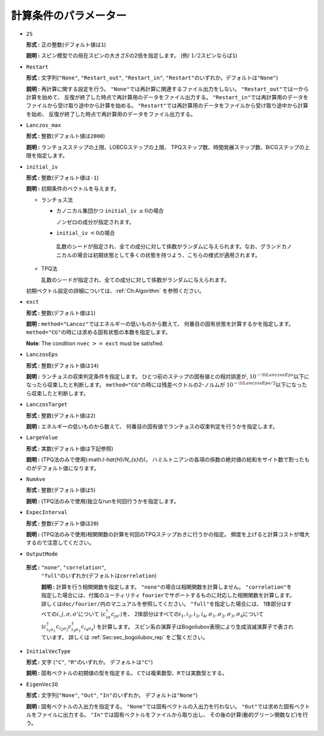 .. highlight:: none

計算条件のパラメーター
~~~~~~~~~~~~~~~~~~~~~~

*  ``2S``

   **形式 :** 正の整数(デフォルト値は\ ``1``)

   **説明 :**
   スピン模型での局在スピンの大きさ\ :math:`S`\ の2倍を指定します。 (例/
   :math:`1/2`\ スピンならば\ ``1``)

*  ``Restart``

   **形式 :** 文字列(\ ``"None"``, ``"Restart_out"``, ``"Restart_in"``,
   ``"Restart"``\ のいずれか。デフォルトは\ ``"None"``)

   **説明 :** 再計算に関する設定を行う。
   ``"None"``\ では再計算に関連するファイル出力をしない。
   ``"Restart_out"``\ では一から計算を始めて、
   反復が終了した時点で再計算用のデータをファイル出力する。
   ``"Restart_in"``\ では再計算用のデータをファイルから受け取り途中から計算を始める。
   ``"Restart"``\ では再計算用のデータをファイルから受け取り途中から計算を始め、
   反復が終了した時点で再計算用のデータをファイル出力する。

*  ``Lanczos_max``

   **形式 :** 整数(デフォルト値は\ ``2000``)

   **説明 :** ランチョスステップの上限、LOBCGステップの上限、
   TPQステップ数、時間発展ステップ数、BiCGステップの上限を指定します。

*  ``initial_iv``

   **形式 :** 整数(デフォルト値は\ ``-1``)

   **説明 :** 初期条件のベクトルを与えます。

   -  ランチョス法

      -  カノニカル集団かつ ``initial_iv`` :math:`\geq 0`\ の場合

         ノンゼロの成分が指定されます。

      -   ``initial_iv`` :math:`< 0`\ の場合

         乱数のシードが指定され、全ての成分に対して係数がランダムに与えられます。なお、グランドカノニカルの場合は初期状態として多くの状態を持つよう、こちらの様式が適用されます。

   -  TPQ法

      乱数のシードが指定され、全ての成分に対して係数がランダムに与えられます。

   初期ベクトル設定の詳細については、:ref:`Ch:Algorithm` を参照ください。

*  ``exct``

   **形式 :** 整数(デフォルト値は\ ``1``)

   **説明 :** ``method="Lancoz"``\ ではエネルギーの低いものから数えて、
   何番目の固有状態を計算するかを指定します。
   ``method="CG"``\ の時には求める固有状態の本数を指定します。

   **Note**: The condition ``nvec`` :math:`>=` ``exct`` must be
   satisfied.

*  ``LanczosEps``

   **形式 :** 整数(デフォルト値は\ ``14``)

   **説明 :** ランチョスの収束判定条件を指定します。
   ひとつ前のステップの固有値との相対誤差が,
   :math:`10^{-{\tt LanczosEps}}`\ 以下になったら収束したと判断します。
   ``method="CG"``\ の時には残差ベクトルの2-ノルムが
   :math:`10^{-{\tt LanczosEps}/2}`\ 以下になったら収束したと判断します。

*  ``LanczosTarget``

   **形式 :** 整数(デフォルト値は\ ``2``)

   **説明 :** エネルギーの低いものから数えて、
   何番目の固有値でランチョスの収束判定を行うかを指定します。

*  ``LargeValue``

   **形式 :** 実数(デフォルト値は下記参照)

   **説明 :**
   (TPQ法のみで使用):math:`l-\hat{H}/N_{s}`\ の\ :math:`l`\ 。
   ハミルトニアンの各項の係数の絶対値の総和をサイト数で割ったものがデフォルト値になります。

*  ``NumAve``

   **形式 :** 整数(デフォルト値は\ ``5``)

   **説明 :** (TPQ法のみで使用)独立なrunを何回行うかを指定します。

*  ``ExpecInterval``

   **形式 :** 整数(デフォルト値は\ ``20``)

   **説明 :**
   (TPQ法のみで使用)相関関数の計算を何回のTPQステップおきに行うかの指定。
   頻度を上げると計算コストが増大するので注意してください。

*  ``OutputMode``

  **形式 :** ``"none"``, ``"correlation"``,
   ``"full"``\ のいずれか(デフォルトは\ ``correlation``)

   **説明 :** 計算を行う相関関数を指定します。
   ``"none"``\ の場合は相関関数を計算しません。
   ``"correlation"``\ を指定した場合には、付属のユーティリティ
   ``fourier``\ でサポートするものに対応した相関関数を計算します。
   詳しくは\ ``doc/fourier/``\ 内のマニュアルを参照してください。
   ``"full"``\ を指定した場合には、
   1体部分はすべての\ :math:`i, j, \sigma, \sigma'`\ について
   :math:`\langle c_{i \sigma}^{\dagger}c_{j \sigma'} \rangle`\ を、
   2体部分はすべての\ :math:`i_1, i_2, i_3, i_4, \sigma_1, \sigma_2, \sigma_3, \sigma_4`\ について
   :math:`\langle c_{i_1 \sigma_1}^{\dagger}c_{i_2 \sigma_2} c_{i_3 \sigma_3}^{\dagger}c_{i_4 \sigma_4} \rangle`
   を計算します。
   スピン系の演算子はBogoliubov表現により生成消滅演算子で表されています。
   詳しくは :ref:`Sec:sec_bogoliubov_rep` をご覧ください。

*  ``InitialVecType``

   **形式 :** 文字 (``"C"``, ``"R"``\ のいずれか。
   デフォルトは\ ``"C"``)

   **説明 :** 固有ベクトルの初期値の型を指定する。
   ``C``\ では複素数型、\ ``R``\ では実数型とする。

*  ``EigenVecIO``

   **形式 :** 文字列(\ ``"None"``, ``"Out"``, ``"In"``\ のいずれか。
   デフォルトは\ ``"None"``)

   **説明 :** 固有ベクトルの入出力を指定する。
   ``"None"``\ では固有ベクトルの入出力を行わない。
   ``"Out"``\ では求めた固有ベクトルをファイルに出力する。
   ``"In"``\ では固有ベクトルをファイルから取り出し、
   その後の計算(動的グリーン関数など)を行う。

.. raw:: latex

   \newpage
